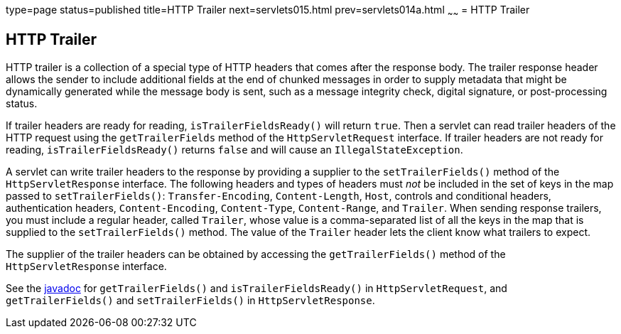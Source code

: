 type=page
status=published
title=HTTP Trailer
next=servlets015.html
prev=servlets014a.html
~~~~~~
= HTTP Trailer


[[http-trailer]]
HTTP Trailer
------------

HTTP trailer is a collection of a special type of HTTP headers that comes
after the response body. The trailer response header allows the sender to
include additional fields at the end of chunked messages in order to supply
metadata that might be dynamically generated while the message body is sent,
such as a message integrity check, digital signature, or post-processing status.

If trailer headers are ready for reading, `isTrailerFieldsReady()` will return
`true`. Then a servlet can read trailer headers of the HTTP request using the
 `getTrailerFields` method of the `HttpServletRequest` interface. If trailer
 headers are not ready for reading, `isTrailerFieldsReady()` returns `false`
 and will cause an `IllegalStateException`.

A servlet can write trailer headers to the response by providing a supplier to
the `setTrailerFields()` method of the `HttpServletResponse` interface. The
following headers and types of headers must _not_ be included in the set of
keys in the map passed to `setTrailerFields()`: `Transfer-Encoding`,
`Content-Length`, `Host`, controls and conditional headers, authentication
headers, `Content-Encoding`, `Content-Type`, `Content-Range`, and `Trailer`.
When sending response trailers, you must include a regular header, called `Trailer`,
whose value is a comma-separated list of all the keys in the map that is supplied
to the `setTrailerFields()` method. The value of the `Trailer` header lets the
client know what trailers to expect.

The supplier of the trailer headers can be obtained by accessing the
`getTrailerFields()` method of the `HttpServletResponse` interface.


See the https://javaee.github.io/javaee-spec/[javadoc] for `getTrailerFields()`
and `isTrailerFieldsReady()` in `HttpServletRequest`, and `getTrailerFields()`
and `setTrailerFields()` in `HttpServletResponse`.
